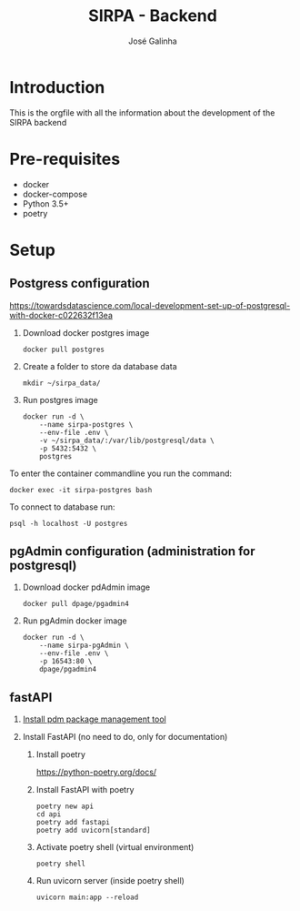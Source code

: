 #+TITLE: SIRPA - Backend
#+author:    José Galinha
#+email:     jbgalinha@gmail.com

* Introduction

This is the orgfile with all the information about the development of the SIRPA backend

* Pre-requisites

- docker
- docker-compose
- Python 3.5+
- poetry

* Setup

** Postgress configuration
https://towardsdatascience.com/local-development-set-up-of-postgresql-with-docker-c022632f13ea

1. Download docker postgres image

  #+begin_src shell :tangle no :hlines yes :results no
docker pull postgres
  #+end_src

2. Create a folder to store da database data

  #+begin_src shell :tangle no :hlines yes :results no
mkdir ~/sirpa_data/
  #+end_src

3. Run postgres image

  #+begin_src shell :tangle no :hlines yes :results no
docker run -d \
    --name sirpa-postgres \
    --env-file .env \
    -v ~/sirpa_data/:/var/lib/postgresql/data \
    -p 5432:5432 \
    postgres
  #+end_src

To enter the container commandline you run the command:

#+begin_src shell :tangle no :hlines yes :results no
docker exec -it sirpa-postgres bash
#+end_src

To connect to database run:
#+begin_src shell :tangle no :hlines yes :results no
psql -h localhost -U postgres
#+end_src

** pgAdmin configuration (administration for postgresql)

1. Download docker pdAdmin image
  #+begin_src shell :tangle no :hlines yes :results no
docker pull dpage/pgadmin4
  #+end_src

2. Run pgAdmin docker image
  #+begin_src shell :tangle no :hlines yes :results no
docker run -d \
    --name sirpa-pgAdmin \
    --env-file .env \
    -p 16543:80 \
    dpage/pgadmin4
  #+end_src

** fastAPI

1. [[https://github.com/pdm-project/pdm][Install pdm package management tool]]

2. Install FastAPI (no need to do, only for documentation)

   1. Install poetry

      https://python-poetry.org/docs/

   2. Install FastAPI with poetry

     #+begin_src shell
poetry new api
cd api
poetry add fastapi
poetry add uvicorn[standard]
     #+end_src

   3. Activate poetry shell (virtual environment)

     #+begin_src shell
poetry shell
     #+end_src

   4. Run uvicorn server (inside poetry shell)

     #+begin_src shell
uvicorn main:app --reload
     #+end_src

